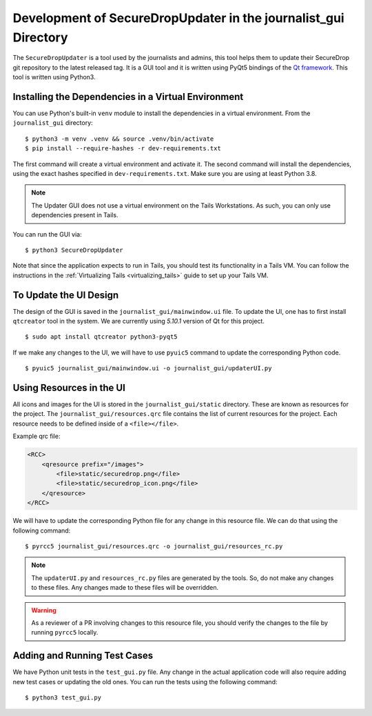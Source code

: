Development of SecureDropUpdater in the journalist_gui Directory
=================================================================

The ``SecureDropUpdater`` is a tool used by the journalists and admins, this tool helps them to update their SecureDrop git repository to the latest released tag.
It is a GUI tool and it is written using PyQt5 bindings of the `Qt framework <https://doc.qt.io/>`_. This tool is written
using Python3.

Installing the Dependencies in a Virtual Environment
-----------------------------------------------------

You can use Python's built-in ``venv`` module to install the dependencies
in a virtual environment. From the ``journalist_gui`` directory:

::

    $ python3 -m venv .venv && source .venv/bin/activate
    $ pip install --require-hashes -r dev-requirements.txt

The first command will create a virtual environment and activate it.
The second command will install the dependencies, using the exact hashes
specified in ``dev-requirements.txt``. Make sure you are using at least
Python 3.8.

.. note:: The Updater GUI does not use a virtual environment on the Tails
   Workstations. As such, you can only use dependencies present in Tails.

You can run the GUI via:

::

    $ python3 SecureDropUpdater

Note that since the application expects to run in Tails, you should test its
functionality in a Tails VM. You can follow the instructions in the
:ref:`Virtualizing Tails <virtualizing_tails>` guide to set up your Tails VM.

To Update the UI Design
-----------------------

The design of the GUI is saved in the ``journalist_gui/mainwindow.ui`` file. To update the UI, one has to first install
``qtcreator`` tool in the system. We are currently using *5.10.1* version of Qt for this project.

::

    $ sudo apt install qtcreator python3-pyqt5



If we make any changes to the UI, we will have to use ``pyuic5`` command to update the corresponding Python code.

::

    $ pyuic5 journalist_gui/mainwindow.ui -o journalist_gui/updaterUI.py


Using Resources in the UI
--------------------------

All icons and images for the UI is stored in the ``journalist_gui/static`` directory. These are known as resources for the
project. The ``journalist_gui/resources.qrc`` file contains the list of current resources for the project. Each resource needs
to be defined inside of a ``<file></file>``.

Example qrc file:

.. code-block:: xml

    <RCC>
        <qresource prefix="/images">
            <file>static/securedrop.png</file>
            <file>static/securedrop_icon.png</file>
        </qresource>
    </RCC>

We will have to update the corresponding Python file for any change in this resource file. We can do that using the following
command:


::

    $ pyrcc5 journalist_gui/resources.qrc -o journalist_gui/resources_rc.py



.. note:: The ``updaterUI.py`` and ``resources_rc.py`` files are generated by the tools. So, do not make any changes to these
          files. Any changes made to these files will be overridden.

.. warning:: As a reviewer of a PR involving changes to this resource file, you
             should verify the changes to the file by running ``pyrcc5`` locally.


Adding and Running Test Cases
-----------------------------

We have Python unit tests in the ``test_gui.py`` file. Any change in the actual application code will also require adding new
test cases or updating the old ones. You can run the tests using the following command:

::

    $ python3 test_gui.py
